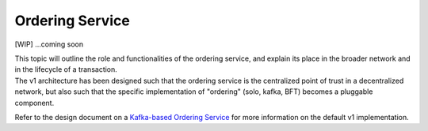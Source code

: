 Ordering Service
================

[WIP] ...coming soon

| This topic will outline the role and functionalities of the ordering
  service, and explain its place in the broader network and in the
  lifecycle of a transaction.
| The v1 architecture has been designed such that the ordering service
  is the centralized point of trust in a decentralized network, but also
  such that the specific implementation of "ordering" (solo, kafka, BFT)
  becomes a pluggable component.

Refer to the design document on a `Kafka-based Ordering
Service <https://docs.google.com/document/d/1vNMaM7XhOlu9tB_10dKnlrhy5d7b1u8lSY8a-kVjCO4/edit>`__
for more information on the default v1 implementation.
